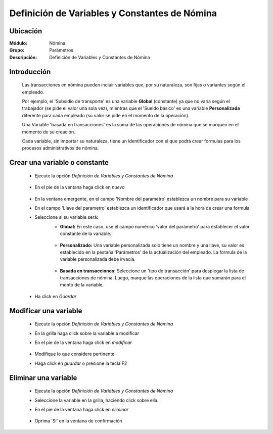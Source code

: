 ===============================================
Definición de Variables y Constantes de Nómina
===============================================

Ubicación
=========

:Módulo:
 Nómina

:Grupo:
 Parámetros

:Descripción:
  Definición de Variables y Constantes de Nómina

Introducción
============

	Las transacciones en nómina pueden incluir variables que, por su naturaleza, son fijas o variantes según el empleado. 

	Por ejemplo, el 'Subsidio de transporte' es una variable **Global** (constante) ya que no varía según el trabajador (se pide el valor una sola vez), mientras que el 'Sueldo básico' es una variable **Personalizada** diferente para cada empleado (su valor se pide en el momento de la operación). 

	Una Variable 'basada en transacciones' es la suma de las operaciones de nómina que se marquen en el momento de su creación.

	Cada variable, sin importar su naturaleza, tiene un identificador con el que podrá crear formulas para los procesos administrativos de nómina.

Crear una variable o constante
==============================

	- Ejecute la opción *Definición de Variables y Constantes de Nómina*

		 .. figure:: images/h/0.jpg
		   :align: center
	- En el pie de la ventana haga click en |wznew.bmp| *nuevo*
		 .. figure:: images/h/01.jpg
		   :align: center
	- En la ventana emergente, en el campo 'Nombre del parametro' establezca un nombre para su variable
	- En el campo 'Llave del parametro' establezca un identificador que usará a la hora de crear una formula
	- Seleccione si su variable será:
		- **Global:** En este caso, use el campo numérico 'valor del parámetro' para establecer el valor constante de la variable. 
		 .. figure:: images/h/1.jpg
		   :align: center
		- **Personalizado:** Una variable personalizada solo tiene un nombre y una llave, su valor es establecido en la pestaña 'Parámetros' de la actualización del empleado. La formula de la variable personalizada debe irvacía.
		 .. figure:: images/h/2.jpg
		   :align: center
		- **Basada en transacciones:** Seleccione un 'tipo de transacción' para desplegar la lista de transacciones de nómina. Luego, marque las operaciones de la lista que sumarán para el monto de la variable. 
		 .. figure:: images/h/3.jpg
		   :align: center
	- Ha click en |save.bmp| *Guardar*

Modificar una variable
=============================

	- Ejecute la opción *Definición de Variables y Constantes de Nómina*
	- En la grilla haga click sobre la variable a modificar
	- En el pie de la ventana haga click en |wzedit.bmp| *modificar*
		 .. figure:: images/h/4.jpg
		   :align: center
	- Modifique lo que considere pertinente
 	- Haga click en |save.bmp| *guardar* o presione la tecla F2
 


Eliminar una variable
============================

	- Ejecute la opción *Definición de Variables y Constantes de Nómina*
	- Seleccione la variable en la grilla, haciendo click sobre ella.
	- En el pie de la ventana haga click en |delete.bmp| *eliminar*
		 .. figure:: images/h/5.jpg
		   :align: center
	- Oprima 'Sí' en la ventana de confirmación

.. |export1.gif| image:: /_images/generales/export1.gif
.. |pdf_logo.gif| image:: /_images/generales/pdf_logo.gif
.. |excel.bmp| image:: /_images/generales/excel.bmp
.. |codbar.png| image:: /_images/generales/codbar.png
.. |printer_q.bmp| image:: /_images/generales/printer_q.bmp
.. |calendaricon.gif| image:: /_images/generales/calendaricon.gif
.. |gear.bmp| image:: /_images/generales/gear.bmp
.. |openfolder.bmp| image:: /_images/generales/openfold.bmp
.. |library_listview.bmp| image:: /_images/generales/library_listview.png
.. |plus.bmp| image:: /_images/generales/plus.bmp
.. |wzedit.bmp| image:: /_images/generales/wzedit.bmp
.. |buscar.bmp| image:: /_images/generales/buscar.bmp
.. |delete.bmp| image:: /_images/generales/delete.bmp
.. |btn_ok.bmp| image:: /_images/generales/btn_ok.bmp
.. |refresh.bmp| image:: /_images/generales/refresh.bmp
.. |descartar.bmp| image:: /_images/generales/descartar.bmp
.. |save.bmp| image:: /_images/generales/save.bmp
.. |wznew.bmp| image:: /_images/generales/wznew.bmp
